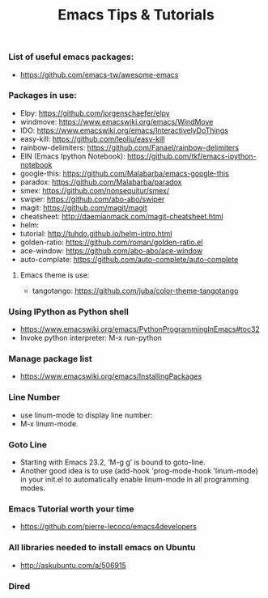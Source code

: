 #+TITLE: Emacs Tips & Tutorials

*** List of useful emacs packages:
+ https://github.com/emacs-tw/awesome-emacs

*** Packages in use:
+ Elpy: https://github.com/jorgenschaefer/elpy
+ windmove: https://www.emacswiki.org/emacs/WindMove
+ IDO: https://www.emacswiki.org/emacs/InteractivelyDoThings
+ easy-kill: https://github.com/leoliu/easy-kill
+ rainbow-delimiters: https://github.com/Fanael/rainbow-delimiters
+ EIN (Emacs Ipython Notebook): https://github.com/tkf/emacs-ipython-notebook
+ google-this: https://github.com/Malabarba/emacs-google-this
+ paradox: https://github.com/Malabarba/paradox
+ smex: https://github.com/nonsequitur/smex/
+ swiper: https://github.com/abo-abo/swiper
+ magit: https://github.com/magit/magit
+ cheatsheet: http://daemianmack.com/magit-cheatsheet.html
+ helm: 
+ tutorial: http://tuhdo.github.io/helm-intro.html
+ golden-ratio: https://github.com/roman/golden-ratio.el
+ ace-window: https://github.com/abo-abo/ace-window
+ auto-complate: https://github.com/auto-complete/auto-complete

**** Emacs theme is use:
- tangotango: https://github.com/juba/color-theme-tangotango

*** Using IPython as Python shell
+ https://www.emacswiki.org/emacs/PythonProgrammingInEmacs#toc32
+ Invoke python interpreter: M-x run-python

*** Manage package list
+ https://www.emacswiki.org/emacs/InstallingPackages

*** Line Number
+ use linum-mode to display line number:
+ M-x linum-mode.
*** Goto Line
+ Starting with Emacs 23.2, ‘M-g g’ is bound to goto-line.
+ Another good idea is to use (add-hook 'prog-mode-hook 'linum-mode) in your init.el to automatically enable linum-mode in all programming modes.

*** Emacs Tutorial worth your time
- https://github.com/pierre-lecocq/emacs4developers

*** All libraries needed to install emacs on Ubuntu
- http://askubuntu.com/a/506915

*** Dired
